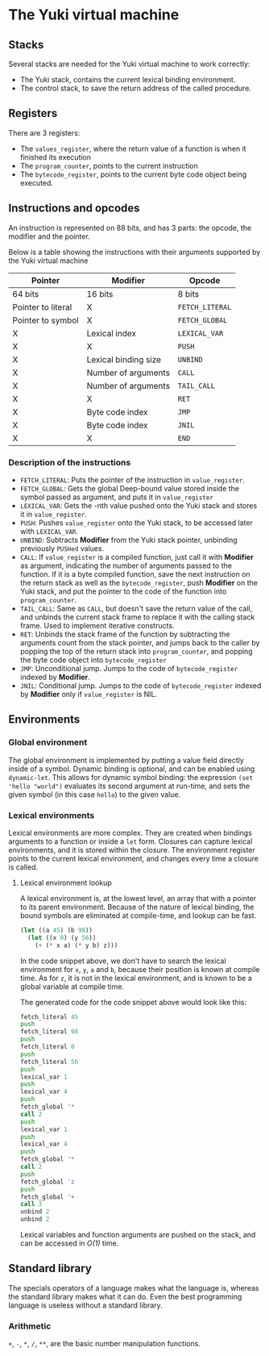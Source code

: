 * The Yuki virtual machine
** Stacks
   Several stacks are needed for the Yuki virtual machine to work
   correctly:

   - The Yuki stack, contains the current lexical binding environment.
   - The control stack, to save the return address of the called
     procedure.

** Registers
   There are 3 registers:
   - The =values_register=, where the return value of a function is when
     it finished its execution
   - The =program_counter=, points to the current instruction
   - The =bytecode_register=, points to the current byte code object
     being executed.

** Instructions and opcodes
   An instruction is represented on 88 bits, and has 3 parts: the
   opcode, the modifier and the pointer.

   Below is a table showing the instructions with their arguments
   supported by the Yuki virtual machine

   | *Pointer*            | *Modifier*             | *Opcode*        |
   |--------------------+----------------------+---------------|
   | 64 bits            | 16 bits              | 8 bits        |
   |--------------------+----------------------+---------------|
   | Pointer to literal | X                    | =FETCH_LITERAL= |
   | Pointer to symbol  | X                    | =FETCH_GLOBAL=  |
   | X                  | Lexical index        | =LEXICAL_VAR=   |
   | X                  | X                    | =PUSH=          |
   | X                  | Lexical binding size | =UNBIND=        |
   | X                  | Number of arguments  | =CALL=          |
   | X                  | Number of arguments  | ~TAIL_CALL~     |
   | X                  | X                    | =RET=           |
   | X                  | Byte code index      | =JMP=           |
   | X                  | Byte code index      | =JNIL=          |
   | X                  | X                    | =END=           |
   |--------------------+----------------------+---------------|

*** Description of the instructions
	- =FETCH_LITERAL=: Puts the pointer of the instruction in
      =value_register=.
	- =FETCH_GLOBAL=: Gets the global Deep-bound value stored inside the
      symbol passed as argument, and puts it in =value_register=
	- =LEXICAL_VAR=: Gets the -nth value pushed onto the Yuki stack and
      stores it in =value_register=.
	- =PUSH=: Pushes =value_register= onto the Yuki stack, to be accessed
      later with =LEXICAL_VAR=.
	- =UNBIND=: Subtracts *Modifier* from the Yuki stack pointer,
      unbinding previously =PUSHed= values.
	- =CALL=: If =value_register= is a compiled function, just call it
      with *Modifier* as argument, indicating the number of arguments
      passed to the function. If it is a byte compiled function, save
      the next instruction on the return stack as well as the
      =bytecode_register=, push *Modifier* on the Yuki stack, and put the
      pointer to the code of the function into =program_counter=.
	- ~TAIL_CALL~: Same as ~CALL~, but doesn't save the return value of
      the call, and unbinds the current stack frame to replace it with
      the calling stack frame. Used to implement iterative constructs.
	- =RET=: Unbinds the stack frame of the function by subtracting the
      arguments count from the stack pointer, and jumps back to the
      caller by popping the top of the return stack into
      =program_counter=, and popping the byte code object into
      =bytecode_register=
	- =JMP=: Unconditional jump. Jumps to the code of =bytecode_register=
      indexed by *Modifier*.
	- =JNIL=: Conditional jump. Jumps to the code of =bytecode_register=
      indexed by *Modifier* only if =value_register= is NIL.

** Environments
*** Global environment
	The global environment is implemented by putting a value field
	directly inside of a symbol.  Dynamic binding is optional, and can
	be enabled using =dynamic-let=.  This allows for dynamic symbol
	binding: the expression =(set 'hello "world")= evaluates its second
	argument at run-time, and sets the given symbol (in this case
	=hello=) to the given value.

*** Lexical environments
	Lexical environments are more complex. They are created when
	bindings arguments to a function or inside a =let= form. Closures
	can capture lexical environments, and it is stored within the
	closure. The environment register points to the current lexical
	environment, and changes every time a closure is called.

**** Lexical environment lookup
	 A lexical environment is, at the lowest level, an array that with
	 a pointer to its parent environment. Because of the nature of
	 lexical binding, the bound symbols are eliminated at
	 compile-time, and lookup can be fast.

#+begin_src lisp
(let ((a 45) (b 98))
  (let ((x 0) (y 56))
	(+ (* x a) (* y b) z)))
#+end_src

	 In the code snippet above, we don't have to search the lexical
	 environment for =x=, =y=, =a= and =b=, because their position is known at
	 compile time. As for =z=, it is not in the lexical environment, and
	 is known to be a global variable at compile time.

	 The generated code for the code snippet above would look like
	 this:

#+begin_src asm
fetch_literal 45
push
fetch_literal 98
push
fetch_literal 0
push
fetch_literal 56
push
lexical_var 1
push
lexical_var 4
push
fetch_global '*
call 2
push
lexical_var 1
push
lexical_var 4
push
fetch_global '*
call 2
push
fetch_global 'z
push
fetch_global '+
call 3
unbind 2
unbind 2
#+end_src

	 Lexical variables and function arguments are pushed on the stack,
	 and can be accessed in /O(1)/ time.

** Standard library
   The specials operators of a language makes what the language is,
   whereas the standard library makes what it can do. Even the best
   programming language is useless without a standard library.

*** Arithmetic
	~+~, ~-~, ~*~, ~/~, ~**~, are the basic number manipulation functions.
